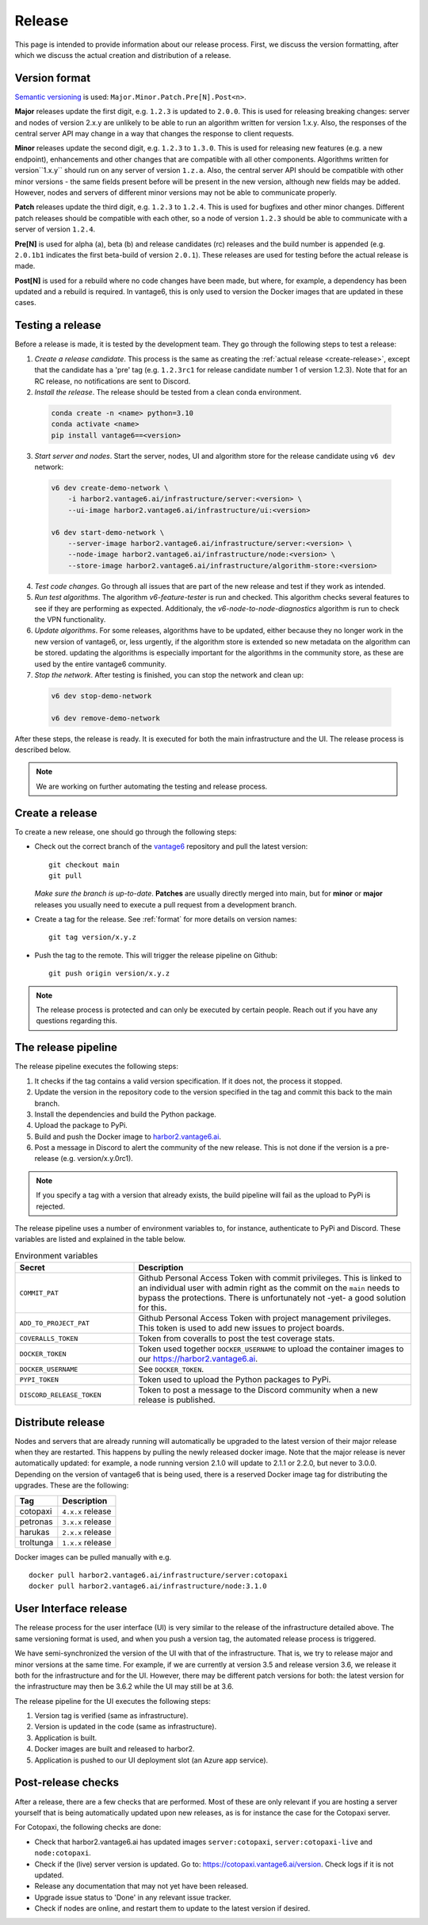 Release
=======

This page is intended to provide information about our release process. First,
we discuss the version formatting, after which we discuss the actual creation
and distribution of a release.

.. _format:

Version format
--------------
`Semantic versioning <https://semver.org/>`_ is used:
``Major.Minor.Patch.Pre[N].Post<n>``.

**Major** releases update the first digit, e.g. ``1.2.3`` is updated to
``2.0.0``. This is used for releasing breaking changes: server and nodes of
version 2.x.y are unlikely to be able to run an algorithm written for version
1.x.y. Also, the responses of the central server API may change in a way that
changes the response to client requests.

**Minor** releases update the second digit, e.g. ``1.2.3`` to ``1.3.0``. This is
used for releasing new features (e.g. a new endpoint), enhancements and other
changes that are compatible with all other components. Algorithms written for
version``1.x.y`` should run on any server of version ``1.z.a``. Also, the
central server API should be compatible with other minor versions - the same
fields present before will be present in the new version, although new fields
may be added. However, nodes and servers of different minor versions may not be
able to communicate properly.

**Patch** releases update the third digit, e.g. ``1.2.3`` to ``1.2.4``. This is
used for bugfixes and other minor changes. Different patch releases should be
compatible with each other, so a node of version ``1.2.3`` should be able to
communicate with a server of version ``1.2.4``.

**Pre[N]** is used for alpha (a), beta (b) and release candidates (rc) releases
and the build number is appended (e.g. ``2.0.1b1`` indicates the first
beta-build of version ``2.0.1``). These releases are used for testing before
the actual release is made.

**Post[N]** is used for a rebuild where no code changes have been made, but
where, for example, a dependency has been updated and a rebuild is required.
In vantage6, this is only used to version the Docker images that are updated
in these cases.

Testing a release
-------------------

Before a release is made, it is tested by the development team. They go through
the following steps to test a release:

1. *Create a release candidate*. This process is the same as creating
   the :ref:`actual release <create-release>`, except that the candidate has
   a 'pre' tag (e.g. ``1.2.3rc1`` for release candidate number 1 of version
   1.2.3). Note that for an RC release, no notifications are sent to Discord.
2. *Install the release*. The release should be tested from a clean conda
   environment.

  .. code:: bash

    conda create -n <name> python=3.10
    conda activate <name>
    pip install vantage6==<version>

3. *Start server and nodes*. Start the server, nodes, UI and algorithm store for the
   release candidate using ``v6 dev`` network:

  .. code:: bash

    v6 dev create-demo-network \
        -i harbor2.vantage6.ai/infrastructure/server:<version> \
        --ui-image harbor2.vantage6.ai/infrastructure/ui:<version>

    v6 dev start-demo-network \
        --server-image harbor2.vantage6.ai/infrastructure/server:<version> \
        --node-image harbor2.vantage6.ai/infrastructure/node:<version> \
        --store-image harbor2.vantage6.ai/infrastructure/algorithm-store:<version>

4. *Test code changes*. Go through all issues that are part of the new release
   and test if they work as intended.

5. *Run test algorithms*. The algorithm `v6-feature-tester` is run and checked.
   This algorithm checks several features to see if they are performing as
   expected. Additionaly, the `v6-node-to-node-diagnostics` algorithm is run
   to check the VPN functionality.

6. *Update algorithms*. For some releases, algorithms have to be updated, either because
   they no longer work in the new version of vantage6, or, less urgently, if the
   algorithm store is extended so new metadata on the algorithm can be stored. updating
   the algorithms is especially important for the algorithms in the community store, as
   these are used by the entire vantage6 community.

7. *Stop the network*. After testing is finished, you can stop the network and clean up:

  .. code:: bash

    v6 dev stop-demo-network

    v6 dev remove-demo-network

After these steps, the release is ready. It is executed for both the main
infrastructure and the UI. The release process is described below.

.. note::

  We are working on further automating the testing and release process.


.. _create-release:

Create a release
----------------
To create a new release, one should go through the following steps:

* Check out the correct branch of the `vantage6 <https://github.com/vantage6/vantage6>`_ repository and pull the latest version:

  ::

    git checkout main
    git pull

  *Make sure the branch is up-to-date*. **Patches** are usually directly
  merged into main, but for **minor** or **major** releases you usually need
  to execute a pull request from a development branch.

* Create a tag for the release. See :ref:`format` for more details on version names:

  ::

    git tag version/x.y.z

* Push the tag to the remote. This will trigger the release pipeline on Github:

  ::

    git push origin version/x.y.z

.. note::

    The release process is protected and can only be executed by certain
    people. Reach out if you have any questions regarding this.

The release pipeline
--------------------
The release pipeline executes the following steps:

1. It checks if the tag contains a valid version specification. If it does not,
   the process it stopped.
2. Update the version in the repository code to the version specified in the
   tag and commit this back to the main branch.
3. Install the dependencies and build the Python package.
4. Upload the package to PyPi.
5. Build and push the Docker image to `harbor2.vantage6.ai
   <https://harbor2.vantage6.ai>`_.
6. Post a message in Discord to alert the community of the new release. This
   is not done if the version is a pre-release (e.g. version/x.y.0rc1).

.. note::

    If you specify a tag with a version that already exists, the build pipeline
    will fail as the upload to PyPi is rejected.

The release pipeline uses a number of environment variables to, for instance,
authenticate to PyPi and Discord. These variables are listed and explained
in the table below.

.. list-table:: Environment variables
   :header-rows: 1
   :widths: 30 70

   * - Secret
     - Description
   * - ``COMMIT_PAT``
     - Github Personal Access Token with commit privileges. This is linked to
       an individual user with admin right as the commit on the ``main`` needs
       to bypass the protections. There is unfortunately not -yet- a good
       solution for this.
   * - ``ADD_TO_PROJECT_PAT``
     - Github Personal Access Token with project management privileges. This
       token is used to add new issues to project boards.
   * - ``COVERALLS_TOKEN``
     - Token from coveralls to post the test coverage stats.
   * - ``DOCKER_TOKEN``
     - Token used together ``DOCKER_USERNAME`` to upload the container images
       to our `<https://harbor2.vantage6.ai>`_.
   * - ``DOCKER_USERNAME``
     - See ``DOCKER_TOKEN``.
   * - ``PYPI_TOKEN``
     - Token used to upload the Python packages to PyPi.
   * - ``DISCORD_RELEASE_TOKEN``
     - Token to post a message to the Discord community when a new release is
       published.

.. _release-strategy:

Distribute release
------------------
Nodes and servers that are already running will automatically be upgraded to
the latest version of their major release when they are restarted. This
happens by pulling the newly released docker image. Note that the major
release is never automatically updated: for example, a node running version
2.1.0 will update to 2.1.1 or 2.2.0, but never to 3.0.0. Depending on the
version of vantage6 that is being used, there is a reserved Docker image tag
for distributing the upgrades. These are the following:

+---------------+------------------------+
| Tag           | Description            |
+===============+========================+
| cotopaxi      | ``4.x.x`` release      |
+---------------+------------------------+
| petronas      | ``3.x.x`` release      |
+---------------+------------------------+
| harukas       | ``2.x.x`` release      |
+---------------+------------------------+
| troltunga     | ``1.x.x`` release      |
+---------------+------------------------+

Docker images can be pulled manually with e.g.

::

  docker pull harbor2.vantage6.ai/infrastructure/server:cotopaxi
  docker pull harbor2.vantage6.ai/infrastructure/node:3.1.0

User Interface release
----------------------
The release process for the user interface (UI) is very similar to the release
of the infrastructure detailed above. The same versioning format is used, and
when you push a version tag, the automated release process is triggered.

We have semi-synchronized the version of the UI with that of the infrastructure.
That is, we try to release major and minor versions at the same time. For
example, if we are currently at version 3.5 and release version 3.6, we release
it both for the infrastructure and for the UI. However, there may be different
patch versions for both: the latest version for the infrastructure may then be
3.6.2 while the UI may still be at 3.6.

The release pipeline for the UI executes the following steps:

1. Version tag is verified (same as infrastructure).
2. Version is updated in the code (same as infrastructure).
3. Application is built.
4. Docker images are built and released to harbor2.
5. Application is pushed to our UI deployment slot (an Azure app service).


Post-release checks
-------------------

After a release, there are a few checks that are performed. Most of these are
only relevant if you are hosting a server yourself that is being automatically
updated upon new releases, as is for instance the case for the Cotopaxi server.

For Cotopaxi, the following checks are done:

- Check that harbor2.vantage6.ai has updated images ``server:cotopaxi``,
  ``server:cotopaxi-live`` and ``node:cotopaxi``.
- Check if the (live) server version is updated. Go to:
  https://cotopaxi.vantage6.ai/version. Check logs if it is not updated.
- Release any documentation that may not yet have been released.
- Upgrade issue status to 'Done' in any relevant issue tracker.
- Check if nodes are online, and restart them to update to the latest version
  if desired.
